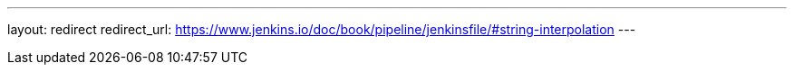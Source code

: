 ---
layout: redirect
redirect_url: https://www.jenkins.io/doc/book/pipeline/jenkinsfile/#string-interpolation
---
